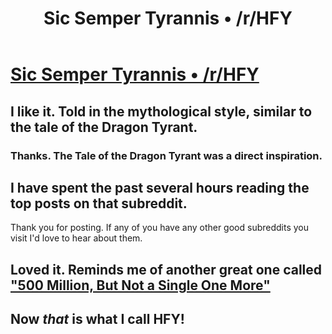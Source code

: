 #+TITLE: Sic Semper Tyrannis • /r/HFY

* [[https://www.reddit.com/r/HFY/comments/4u8oh9/sic_semper_tyrannis/][Sic Semper Tyrannis • /r/HFY]]
:PROPERTIES:
:Author: xamueljones
:Score: 34
:DateUnix: 1469305873.0
:DateShort: 2016-Jul-24
:END:

** I like it. Told in the mythological style, similar to the tale of the Dragon Tyrant.
:PROPERTIES:
:Author: JackStargazer
:Score: 8
:DateUnix: 1469326933.0
:DateShort: 2016-Jul-24
:END:

*** Thanks. The Tale of the Dragon Tyrant was a direct inspiration.
:PROPERTIES:
:Author: amphicoelias
:Score: 5
:DateUnix: 1469348776.0
:DateShort: 2016-Jul-24
:END:


** I have spent the past several hours reading the top posts on that subreddit.

Thank you for posting. If any of you have any other good subreddits you visit I'd love to hear about them.
:PROPERTIES:
:Author: poorfag
:Score: 2
:DateUnix: 1469396464.0
:DateShort: 2016-Jul-25
:END:


** Loved it. Reminds me of another great one called [[https://blog.jaibot.com/500-million-but-not-a-single-one-more/]["500 Million, But Not a Single One More"]]
:PROPERTIES:
:Author: Kylinger
:Score: 2
:DateUnix: 1469464911.0
:DateShort: 2016-Jul-25
:END:


** Now /that/ is what I call HFY!
:PROPERTIES:
:Score: 1
:DateUnix: 1469402870.0
:DateShort: 2016-Jul-25
:END:
